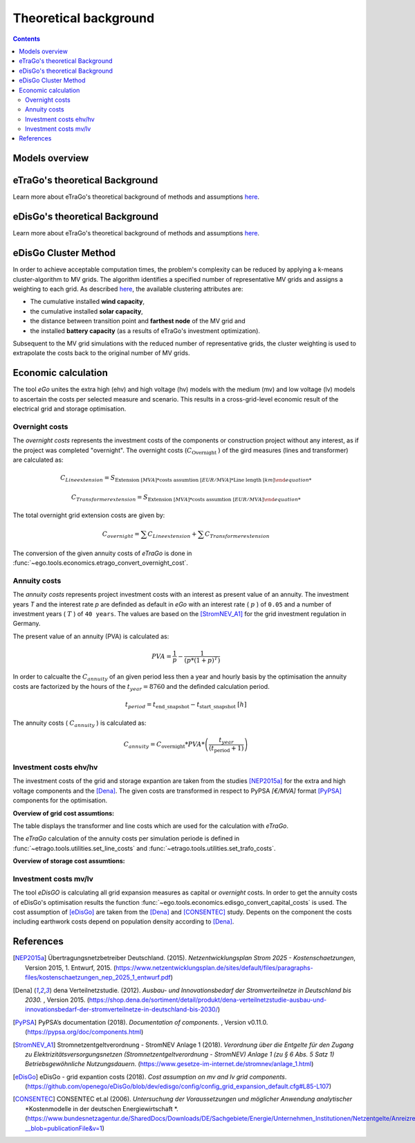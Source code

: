 ======================
Theoretical background
======================

.. contents::


Models overview
===============


.. figure:: images/open_ego_models_overview.png
   :width: 1123px
   :height: 794px
   :scale: 70%
   :alt: Overview of Models and processes which are used by eGo
   :align: center


eTraGo's theoretical Background
===============================

Learn more about eTraGo's theoretical background of methods and assumptions
`here <https://etrago.readthedocs.io/en/latest/theoretical_background.html>`_.

eDisGo's theoretical Background
===============================

Learn more about eTraGo's theoretical background of methods and assumptions
`here <https://edisgo.readthedocs.io/en/latest/start_page.html>`_.


eDisGo Cluster Method
=====================

In order to achieve acceptable computation times, the problem's complexity can be reduced by applying a k-means cluster-algorithm to MV grids. The algorithm identifies a specified number of representative MV grids and assigns a weighting to each grid. As described `here <https://openego.readthedocs.io/en/dev/api/modules.html#edisgo>`_, the available clustering attributes are:

* The cumulative installed **wind capacity**,
* the cumulative installed **solar capacity**,
* the distance between transition point and **farthest node** of the MV grid and
* the installed **battery capacity** (as a results of eTraGo's investment optimization).

Subsequent to the MV grid simulations with the reduced number of representative grids, the cluster weighting is used to extrapolate the costs back to the original number of MV grids.


Economic calculation
====================

The tool *eGo* unites the extra high (ehv) and high voltage (hv) models with the 
medium (mv) and low voltage (lv) models to ascertain the costs per selected 
measure and scenario. This results in a cross-grid-level economic result of 
the electrical grid and storage optimisation.


Overnight costs
---------------

The *overnight costs* represents the investment costs of the components or 
construction project without any interest, as if the project was completed 
"overnight". The overnight costs (:math:`C_{\text{Overnight}}` ) of the gird measures 
(lines and transformer) are calculated as:

.. math::
        C_{Line extension}  = S_{\text{Extension}~[MVA] * \text{costs assumtion}~[EUR/MVA] * \text{Line length}~[km]    

.. math::
         C_{Transformer extension}   = S_{\text{Extension}~[MVA] * \text{costs assumtion}~[EUR/MVA]  


The total overnight grid extension costs are given by:

.. math::
         C_{overnight} = \sum C_{Line extension} +  \sum C_{Transformer extension}



The conversion of the given annuity costs of *eTraGo* is done in
:func:`~ego.tools.economics.etrago_convert_overnight_cost`.




Annuity costs
-------------

The *annuity costs* represents project investment costs with an interest as present
value of an annuity. The investment years *T* and the interest rate *p* are 
definded as default in *eGo* with an interest rate ( :math:`p`  ) of ``0.05`` 
and a number of investment years ( :math:`T` ) of ``40 years``. The values are 
based on the [StromNEV_A1]_ for the grid investment regulation in Germany.

The present value of an annuity (PVA) is calculated as:
            
.. math::
        PVA =  \frac{1}{p}- \frac{1}{\left ( p*\left (1 + p \right )^T \right )}


In order to calcualte the :math:`C_{annuity}` of an given period less then a 
year and hourly basis by the optimisation the annuity costs are factorized by
the hours of the :math:`t_{year}=8760` and the definded calculation period.

.. math::
        t_{period} =  t_{\text{end\_snapshot}} - t_{\text{start\_snapshot}} ~[h]


The annuity costs ( :math:`C_{annuity}` )  is calculated as:

.. math::
        C_{annuity} =   C_{\text{overnight}} * PVA * \left ( \frac{t_{year}}{\left ( t_{\text{period}}+ 1 \right )} \right )




Investment costs ehv/hv
-----------------------

The investment costs of the grid and storage expantion are taken from the studies
[NEP2015a]_ for the extra and high voltage components and the [Dena]_. The 
given costs are transformed in respect to PyPSA *[€/MVA]* format [PyPSA]_ 
components for the optimisation.
    

**Overview of grid cost assumtions:**

The table displays the transformer and line costs which are used for the 
calculation with *eTraGo*.

.. csv-table:: Overview of grid cost assumtions
   :file: files/investment_costs_of_grid_ measures.csv
   :delim: ,
   :header-rows: 1

The *eTraGo* calculation of the annuity costs per simulation periode is defined 
in :func:`~etrago.tools.utilities.set_line_costs` and 
:func:`~etrago.tools.utilities.set_trafo_costs`. 

**Overview of storage cost assumtions:**

.. figure:: images/etrago-storage_parameters.png
   :scale: 80%
   :alt: Overview of eTraGo storage parameters and costs

Investment costs mv/lv
----------------------

The tool *eDisGO* is calculating all grid expansion measures as capital or 
*overnight* costs. In order to get the annuity costs of eDisGo's optimisation 
results the function :func:`~ego.tools.economics.edisgo_convert_capital_costs`
is used. The cost assumption of [eDisGo]_ are taken from the [Dena]_ 
and [CONSENTEC]_ study. Depents on the component the costs including earthwork 
costs depend on population density according to [Dena]_.



References
==========


.. [NEP2015a] Übertragungsnetzbetreiber Deutschland. (2015).
    *Netzentwicklungsplan Strom 2025 - Kostenschaetzungen*, Version 2015, 
    1. Entwurf, 2015. (`<https://www.netzentwicklungsplan.de/sites/default/files
    /paragraphs-files/kostenschaetzungen_nep_2025_1_entwurf.pdf>`_)

.. [Dena] dena Verteilnetzstudie. (2012).
    *Ausbau- und Innovationsbedarf der Stromverteilnetze in Deutschland bis 2030.*
    , Version 2015. (`<https://shop.dena.de/sortiment/detail/produkt/
    dena-verteilnetzstudie-ausbau-und-innovationsbedarf-der-stromverteilnetze-in-deutschland-bis-2030/>`_)

.. [PyPSA] PyPSA’s documentation (2018).
    *Documentation of components.* , Version v0.11.0. (`<https://pypsa.org/doc/components.html>`_)

.. [StromNEV_A1] Stromnetzentgeltverordnung - StromNEV Anlage 1 (2018).
    *Verordnung über die Entgelte für den Zugang zu Elektrizitätsversorgungsnetzen*
    *(Stromnetzentgeltverordnung - StromNEV) Anlage 1 (zu § 6 Abs. 5 Satz 1)*
    *Betriebsgewöhnliche Nutzungsdauern*.
    (`<https://www.gesetze-im-internet.de/stromnev/anlage_1.html>`_)

.. [Overnight cost] Wikipedia (2018).
    *Definition of overnight cost*. 
    (`<https://en.wikipedia.org/wiki/Overnight_cost>`_)

.. [eDisGo] eDisGo - grid expantion costs (2018).
    *Cost assumption on mv and lv grid components*. 
    (`<https://github.com/openego/eDisGo/blob/dev/edisgo/config/
    config_grid_expansion_default.cfg#L85-L107>`_)

.. [CONSENTEC] CONSENTEC et.al (2006).
    *Untersuchung der Voraussetzungen und möglicher Anwendung analytischer*
    *Kostenmodelle in der deutschen Energiewirtschaft *. 
    (`<https://www.bundesnetzagentur.de/SharedDocs/Downloads/DE/Sachgebiete/
    Energie/Unternehmen_Institutionen/Netzentgelte/Anreizregulierung/
    GA_AnalytischeKostenmodelle.pdf?__blob=publicationFile&v=1>`_)



